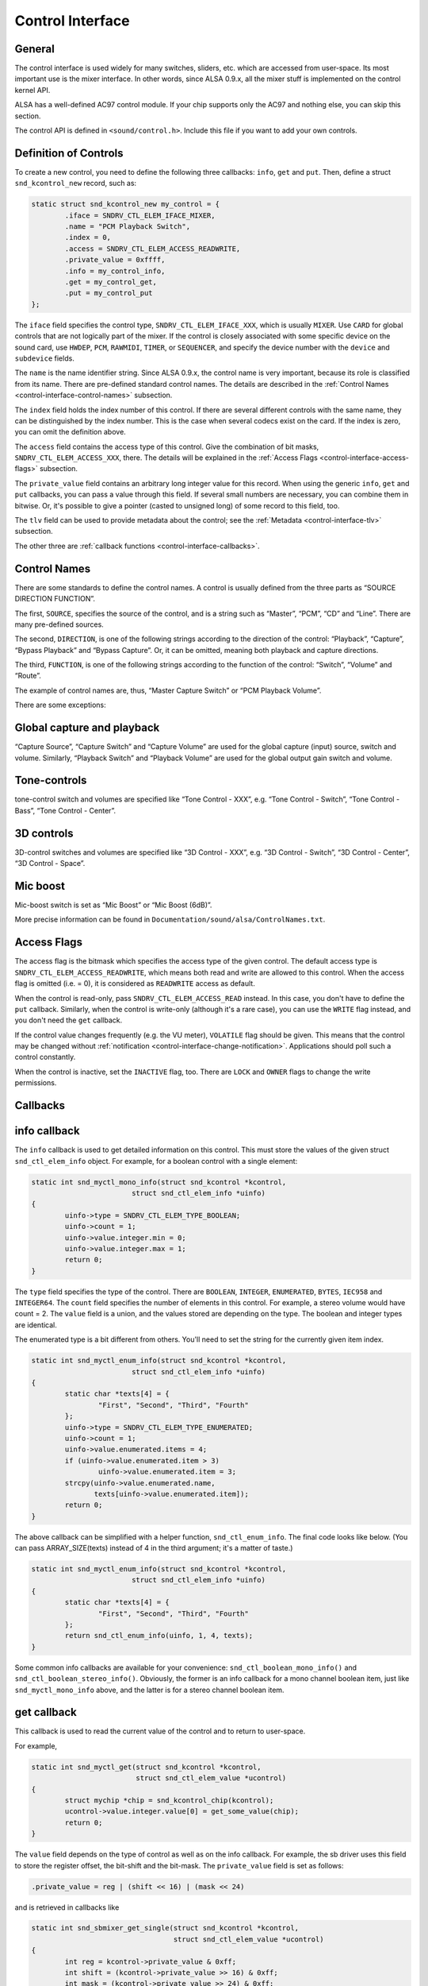 
.. _control-interface:

=================
Control Interface
=================


.. _control-interface-general:

General
=======

The control interface is used widely for many switches, sliders, etc. which are accessed from user-space. Its most important use is the mixer interface. In other words, since ALSA
0.9.x, all the mixer stuff is implemented on the control kernel API.

ALSA has a well-defined AC97 control module. If your chip supports only the AC97 and nothing else, you can skip this section.

The control API is defined in ``<sound/control.h>``. Include this file if you want to add your own controls.


.. _control-interface-definition:

Definition of Controls
======================

To create a new control, you need to define the following three callbacks: ``info``, ``get`` and ``put``. Then, define a struct ``snd_kcontrol_new`` record, such as:


.. code-block:: c

      static struct snd_kcontrol_new my_control = {
              .iface = SNDRV_CTL_ELEM_IFACE_MIXER,
              .name = "PCM Playback Switch",
              .index = 0,
              .access = SNDRV_CTL_ELEM_ACCESS_READWRITE,
              .private_value = 0xffff,
              .info = my_control_info,
              .get = my_control_get,
              .put = my_control_put
      };

The ``iface`` field specifies the control type, ``SNDRV_CTL_ELEM_IFACE_XXX``, which is usually ``MIXER``. Use ``CARD`` for global controls that are not logically part of the mixer.
If the control is closely associated with some specific device on the sound card, use ``HWDEP``, ``PCM``, ``RAWMIDI``, ``TIMER``, or ``SEQUENCER``, and specify the device number
with the ``device`` and ``subdevice`` fields.

The ``name`` is the name identifier string. Since ALSA 0.9.x, the control name is very important, because its role is classified from its name. There are pre-defined standard
control names. The details are described in the :ref:`Control Names <control-interface-control-names>` subsection.

The ``index`` field holds the index number of this control. If there are several different controls with the same name, they can be distinguished by the index number. This is the
case when several codecs exist on the card. If the index is zero, you can omit the definition above.

The ``access`` field contains the access type of this control. Give the combination of bit masks, ``SNDRV_CTL_ELEM_ACCESS_XXX``, there. The details will be explained in the
:ref:`Access Flags <control-interface-access-flags>` subsection.

The ``private_value`` field contains an arbitrary long integer value for this record. When using the generic ``info``, ``get`` and ``put`` callbacks, you can pass a value through
this field. If several small numbers are necessary, you can combine them in bitwise. Or, it's possible to give a pointer (casted to unsigned long) of some record to this field,
too.

The ``tlv`` field can be used to provide metadata about the control; see the :ref:`Metadata <control-interface-tlv>` subsection.

The other three are :ref:`callback functions <control-interface-callbacks>`.


.. _control-interface-control-names:

Control Names
=============

There are some standards to define the control names. A control is usually defined from the three parts as “SOURCE DIRECTION FUNCTION”.

The first, ``SOURCE``, specifies the source of the control, and is a string such as “Master”, “PCM”, “CD” and “Line”. There are many pre-defined sources.

The second, ``DIRECTION``, is one of the following strings according to the direction of the control: “Playback”, “Capture”, “Bypass Playback” and “Bypass Capture”. Or, it can be
omitted, meaning both playback and capture directions.

The third, ``FUNCTION``, is one of the following strings according to the function of the control: “Switch”, “Volume” and “Route”.

The example of control names are, thus, “Master Capture Switch” or “PCM Playback Volume”.

There are some exceptions:


.. _control-interface-control-names-global:

Global capture and playback
===========================

“Capture Source”, “Capture Switch” and “Capture Volume” are used for the global capture (input) source, switch and volume. Similarly, “Playback Switch” and “Playback Volume” are
used for the global output gain switch and volume.


.. _control-interface-control-names-tone:

Tone-controls
=============

tone-control switch and volumes are specified like “Tone Control - XXX”, e.g. “Tone Control - Switch”, “Tone Control - Bass”, “Tone Control - Center”.


.. _control-interface-control-names-3d:

3D controls
===========

3D-control switches and volumes are specified like “3D Control - XXX”, e.g. “3D Control - Switch”, “3D Control - Center”, “3D Control - Space”.


.. _control-interface-control-names-mic:

Mic boost
=========

Mic-boost switch is set as “Mic Boost” or “Mic Boost (6dB)”.

More precise information can be found in ``Documentation/sound/alsa/ControlNames.txt``.


.. _control-interface-access-flags:

Access Flags
============

The access flag is the bitmask which specifies the access type of the given control. The default access type is ``SNDRV_CTL_ELEM_ACCESS_READWRITE``, which means both read and write
are allowed to this control. When the access flag is omitted (i.e. = 0), it is considered as ``READWRITE`` access as default.

When the control is read-only, pass ``SNDRV_CTL_ELEM_ACCESS_READ`` instead. In this case, you don't have to define the ``put`` callback. Similarly, when the control is write-only
(although it's a rare case), you can use the ``WRITE`` flag instead, and you don't need the ``get`` callback.

If the control value changes frequently (e.g. the VU meter), ``VOLATILE`` flag should be given. This means that the control may be changed without
:ref:`notification <control-interface-change-notification>`. Applications should poll such a control constantly.

When the control is inactive, set the ``INACTIVE`` flag, too. There are ``LOCK`` and ``OWNER`` flags to change the write permissions.


.. _control-interface-callbacks:

Callbacks
=========


.. _control-interface-callbacks-info:

info callback
=============

The ``info`` callback is used to get detailed information on this control. This must store the values of the given struct ``snd_ctl_elem_info`` object. For example, for a boolean
control with a single element:


.. code-block:: c

      static int snd_myctl_mono_info(struct snd_kcontrol *kcontrol,
                              struct snd_ctl_elem_info *uinfo)
      {
              uinfo->type = SNDRV_CTL_ELEM_TYPE_BOOLEAN;
              uinfo->count = 1;
              uinfo->value.integer.min = 0;
              uinfo->value.integer.max = 1;
              return 0;
      }

The ``type`` field specifies the type of the control. There are ``BOOLEAN``, ``INTEGER``, ``ENUMERATED``, ``BYTES``, ``IEC958`` and ``INTEGER64``. The ``count`` field specifies the
number of elements in this control. For example, a stereo volume would have count = 2. The ``value`` field is a union, and the values stored are depending on the type. The boolean
and integer types are identical.

The enumerated type is a bit different from others. You'll need to set the string for the currently given item index.


.. code-block:: c

      static int snd_myctl_enum_info(struct snd_kcontrol *kcontrol,
                              struct snd_ctl_elem_info *uinfo)
      {
              static char *texts[4] = {
                      "First", "Second", "Third", "Fourth"
              };
              uinfo->type = SNDRV_CTL_ELEM_TYPE_ENUMERATED;
              uinfo->count = 1;
              uinfo->value.enumerated.items = 4;
              if (uinfo->value.enumerated.item > 3)
                      uinfo->value.enumerated.item = 3;
              strcpy(uinfo->value.enumerated.name,
                     texts[uinfo->value.enumerated.item]);
              return 0;
      }

The above callback can be simplified with a helper function, ``snd_ctl_enum_info``. The final code looks like below. (You can pass ARRAY_SIZE(texts) instead of 4 in the third
argument; it's a matter of taste.)


.. code-block:: c

      static int snd_myctl_enum_info(struct snd_kcontrol *kcontrol,
                              struct snd_ctl_elem_info *uinfo)
      {
              static char *texts[4] = {
                      "First", "Second", "Third", "Fourth"
              };
              return snd_ctl_enum_info(uinfo, 1, 4, texts);
      }

Some common info callbacks are available for your convenience: ``snd_ctl_boolean_mono_info()`` and ``snd_ctl_boolean_stereo_info()``. Obviously, the former is an info callback for
a mono channel boolean item, just like ``snd_myctl_mono_info`` above, and the latter is for a stereo channel boolean item.


.. _control-interface-callbacks-get:

get callback
============

This callback is used to read the current value of the control and to return to user-space.

For example,


.. code-block:: c

      static int snd_myctl_get(struct snd_kcontrol *kcontrol,
                               struct snd_ctl_elem_value *ucontrol)
      {
              struct mychip *chip = snd_kcontrol_chip(kcontrol);
              ucontrol->value.integer.value[0] = get_some_value(chip);
              return 0;
      }

The ``value`` field depends on the type of control as well as on the info callback. For example, the sb driver uses this field to store the register offset, the bit-shift and the
bit-mask. The ``private_value`` field is set as follows:


.. code-block:: c

      .private_value = reg | (shift << 16) | (mask << 24)

and is retrieved in callbacks like


.. code-block:: c

      static int snd_sbmixer_get_single(struct snd_kcontrol *kcontrol,
                                        struct snd_ctl_elem_value *ucontrol)
      {
              int reg = kcontrol->private_value & 0xff;
              int shift = (kcontrol->private_value >> 16) & 0xff;
              int mask = (kcontrol->private_value >> 24) & 0xff;
              ....
      }

In the ``get`` callback, you have to fill all the elements if the control has more than one elements, i.e. ``count`` > 1. In the example above, we filled only one element
(``value.integer.value[0]``) since it's assumed as ``count`` = 1.


.. _control-interface-callbacks-put:

put callback
============

This callback is used to write a value from user-space.

For example,


.. code-block:: c

      static int snd_myctl_put(struct snd_kcontrol *kcontrol,
                               struct snd_ctl_elem_value *ucontrol)
      {
              struct mychip *chip = snd_kcontrol_chip(kcontrol);
              int changed = 0;
              if (chip->current_value !=
                   ucontrol->value.integer.value[0]) {
                      change_current_value(chip,
                                  ucontrol->value.integer.value[0]);
                      changed = 1;
              }
              return changed;
      }

As seen above, you have to return 1 if the value is changed. If the value is not changed, return 0 instead. If any fatal error happens, return a negative error code as usual.

As in the ``get`` callback, when the control has more than one elements, all elements must be evaluated in this callback, too.


.. _control-interface-callbacks-all:

Callbacks are not atomic
========================

All these three callbacks are basically not atomic.


.. _control-interface-constructor:

Constructor
===========

When everything is ready, finally we can create a new control. To create a control, there are two functions to be called, ``snd_ctl_new1()`` and ``snd_ctl_add()``.

In the simplest way, you can do like this:


.. code-block:: c

      err = snd_ctl_add(card, snd_ctl_new1(&my_control, chip));
      if (err < 0)
              return err;

where ``my_control`` is the struct ``snd_kcontrol_new`` object defined above, and chip is the object pointer to be passed to kcontrol->private_data which can be referred to in
callbacks.

``snd_ctl_new1()`` allocates a new ``snd_kcontrol`` instance, and ``snd_ctl_add`` assigns the given control component to the card.


.. _control-interface-change-notification:

Change Notification
===================

If you need to change and update a control in the interrupt routine, you can call ``snd_ctl_notify()``. For example,


.. code-block:: c

      snd_ctl_notify(card, SNDRV_CTL_EVENT_MASK_VALUE, id_pointer);

This function takes the card pointer, the event-mask, and the control id pointer for the notification. The event-mask specifies the types of notification, for example, in the above
example, the change of control values is notified. The id pointer is the pointer of struct ``snd_ctl_elem_id`` to be notified. You can find some examples in ``es1938.c`` or
``es1968.c`` for hardware volume interrupts.


.. _control-interface-tlv:

Metadata
========

To provide information about the dB values of a mixer control, use on of the ``DECLARE_TLV_xxx`` macros from ``<sound/tlv.h>`` to define a variable containing this information, set
the\ ``tlv.p`` field to point to this variable, and include the ``SNDRV_CTL_ELEM_ACCESS_TLV_READ`` flag in the ``access`` field; like this:


.. code-block:: c

      static DECLARE_TLV_DB_SCALE(db_scale_my_control, -4050, 150, 0);

      static struct snd_kcontrol_new my_control = {
              ...
              .access = SNDRV_CTL_ELEM_ACCESS_READWRITE |
                        SNDRV_CTL_ELEM_ACCESS_TLV_READ,
              ...
              .tlv.p = db_scale_my_control,
      };

The ``DECLARE_TLV_DB_SCALE`` macro defines information about a mixer control where each step in the control's value changes the dB value by a constant dB amount. The first
parameter is the name of the variable to be defined. The second parameter is the minimum value, in units of 0.01 dB. The third parameter is the step size, in units of 0.01 dB. Set
the fourth parameter to 1 if the minimum value actually mutes the control.

The ``DECLARE_TLV_DB_LINEAR`` macro defines information about a mixer control where the control's value affects the output linearly. The first parameter is the name of the variable
to be defined. The second parameter is the minimum value, in units of 0.01 dB. The third parameter is the maximum value, in units of 0.01 dB. If the minimum value mutes the
control, set the second parameter to ``TLV_DB_GAIN_MUTE``.
